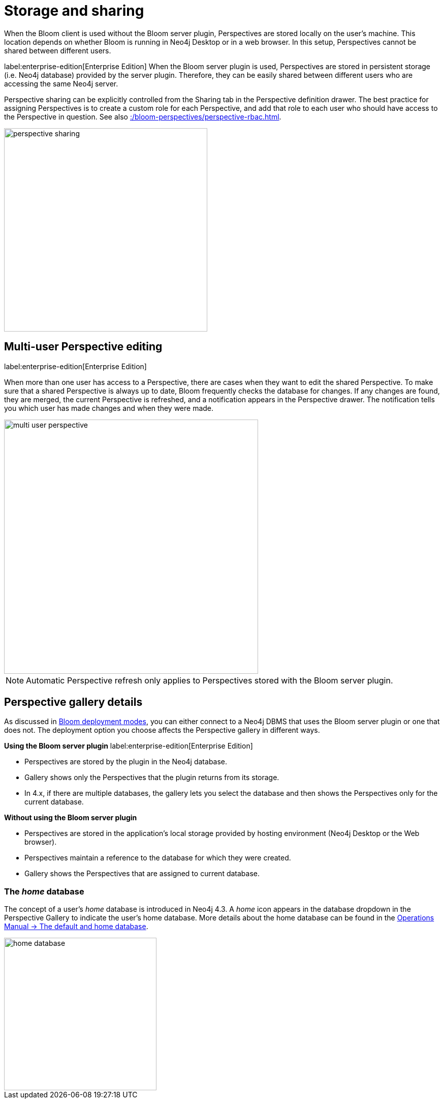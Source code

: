 :description: This section describes how to store and share Perspectives in Neo4j Bloom.

[[bloom-perspective-storage]]
= Storage and sharing

When the Bloom client is used without the Bloom server plugin, Perspectives are stored locally on the user's machine.
This location depends on whether Bloom is running in Neo4j Desktop or in a web browser.
In this setup, Perspectives cannot be shared between different users.

label:enterprise-edition[Enterprise Edition]
When the Bloom server plugin is used, Perspectives are stored in persistent storage (i.e. Neo4j database) provided by the server plugin.
Therefore, they can be easily shared between different users who are accessing the same Neo4j server.

Perspective sharing can be explicitly controlled from the Sharing tab in the Perspective definition drawer.
The best practice for assigning Perspectives is to create a custom role for each Perspective, and add that role to each user who should have access to the Perspective in question.
See also xref::/bloom-perspectives/perspective-rbac.adoc[].

[.shadow]
image::perspective-sharing.png[width=400]


== Multi-user Perspective editing
label:enterprise-edition[Enterprise Edition]

When more than one user has access to a Perspective, there are cases when they want to edit the shared Perspective.
To make sure that a shared Perspective is always up to date, Bloom frequently checks the database for changes.
If any changes are found, they are merged, the current Perspective is refreshed, and a notification appears in the Perspective drawer.
The notification tells you which user has made changes and when they were made.

[.shadow]
image::multi-user-perspective.png[width=500]

[NOTE]
====
Automatic Perspective refresh only applies to Perspectives stored with the Bloom server plugin.
====


== Perspective gallery details

As discussed in xref::/bloom-installation/bloom-deployment-modes.adoc[Bloom deployment modes], you can either connect to a Neo4j DBMS that uses the Bloom server plugin or one that does not.
The deployment option you choose affects the Perspective gallery in different ways.

.*Using the Bloom server plugin* label:enterprise-edition[Enterprise Edition]
* Perspectives are stored by the plugin in the Neo4j database.
* Gallery shows only the Perspectives that the plugin returns from its storage.
* In 4.x, if there are multiple databases, the gallery lets you select the database and then shows the Perspectives only for the current database.

.*Without using the Bloom server plugin*
* Perspectives are stored in the application’s local storage provided by hosting environment (Neo4j Desktop or the Web browser).
* Perspectives maintain a reference to the database for which they were created.
* Gallery shows the Perspectives that are assigned to current database.


=== The _home_ database

The concept of a user's _home_ database is introduced in Neo4j 4.3.
A _home_ icon appears in the database dropdown in the Perspective Gallery to indicate the user's home database.
More details about the home database can be found in the https://neo4j.com/docs/operations-manual/current/manage-databases/introduction/#manage-databases-default[Operations Manual -> The default and home database].

[.shadow]
image::home-database.png[width=300]
